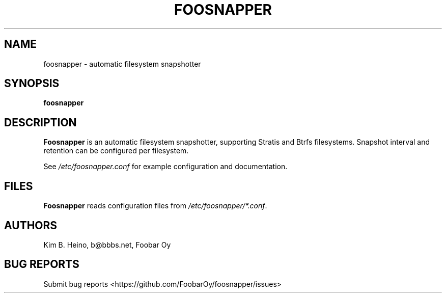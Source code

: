 .\" Automatically generated by Pandoc 3.1.3
.\"
.\" Define V font for inline verbatim, using C font in formats
.\" that render this, and otherwise B font.
.ie "\f[CB]x\f[]"x" \{\
. ftr V B
. ftr VI BI
. ftr VB B
. ftr VBI BI
.\}
.el \{\
. ftr V CR
. ftr VI CI
. ftr VB CB
. ftr VBI CBI
.\}
.TH "FOOSNAPPER" "8" "Jun 7, 2024" "Foosnapper 1.2" "User Manual"
.hy
.SH NAME
.PP
foosnapper - automatic filesystem snapshotter
.SH SYNOPSIS
.PP
\f[B]foosnapper\f[R]
.SH DESCRIPTION
.PP
\f[B]Foosnapper\f[R] is an automatic filesystem snapshotter, supporting
Stratis and Btrfs filesystems.
Snapshot interval and retention can be configured per filesystem.
.PP
See \f[I]/etc/foosnapper.conf\f[R] for example configuration and
documentation.
.SH FILES
.PP
\f[B]Foosnapper\f[R] reads configuration files from
\f[I]/etc/foosnapper/*.conf\f[R].
.SH AUTHORS
.PP
Kim B.
Heino, b\[at]bbbs.net, Foobar Oy
.SH BUG REPORTS
.PP
Submit bug reports <https://github.com/FoobarOy/foosnapper/issues>
